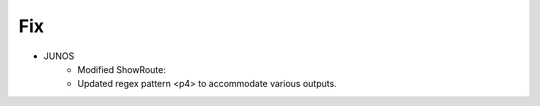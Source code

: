 --------------------------------------------------------------------------------
                                Fix
--------------------------------------------------------------------------------

* JUNOS
	* Modified ShowRoute:
        * Updated regex pattern <p4> to accommodate various outputs.
